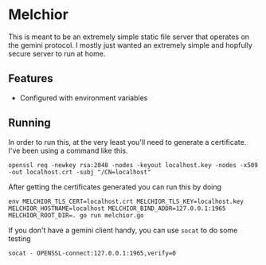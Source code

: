 * Melchior

This is meant to be an extremely simple static file server that
operates on the gemini protocol. I mostly just wanted an extremely
simple and hopfully secure server to run at home.

** Features

- Configured with environment variables

** Running

In order to run this, at the very least you'll need to generate a
certificate. I've been using a command like this.

#+BEGIN_SRC
openssl req -newkey rsa:2048 -nodes -keyout localhost.key -nodes -x509 -out localhost.crt -subj "/CN=localhost"
#+END_SRC

After getting the certificates generated you can run this by doing

#+BEGIN_SRC
env MELCHIOR_TLS_CERT=localhost.crt MELCHIOR_TLS_KEY=localhost.key MELCHIOR_HOSTNAME=localhost MELCHIOR_BIND_ADDR=127.0.0.1:1965 MELCHIOR_ROOT_DIR=. go run melchior.go
#+END_SRC

If you don't have a gemini client handy, you can use ~socat~ to do
some testing
#+BEGIN_SRC
socat - OPENSSL-connect:127.0.0.1:1965,verify=0
#+END_SRC
